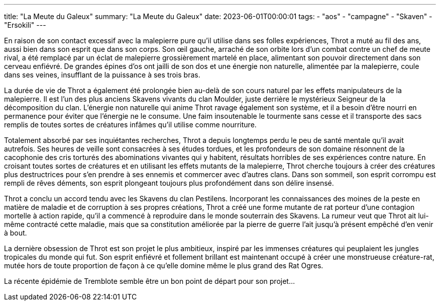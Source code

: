 ---
title: "La Meute du Galeux"
summary: "La Meute du Galeux"
date: 2023-06-01T00:00:01
tags:
    - "aos"
    - "campagne"
    - "Skaven"
    - "Ersokili"
---

En raison de son contact excessif avec la malepierre pure qu'il utilise dans ses folles expériences, Throt a muté au fil des ans, aussi bien dans son esprit que dans son corps. Son œil gauche, arraché de son orbite lors d'un combat contre un chef de meute rival, a été remplacé par un éclat de malepierre grossièrement martelé en place, alimentant son pouvoir directement dans son cerveau enfiévré. De grandes épines d'os ont jailli de son dos et une énergie non naturelle, alimentée par la malepierre, coule dans ses veines, insufflant de la puissance à ses trois bras.

La durée de vie de Throt a également été prolongée bien au-delà de son cours naturel par les effets manipulateurs de la malepierre. Il est l'un des plus anciens Skavens vivants du clan Moulder, juste derrière le mystérieux Seigneur de la décomposition du clan. L'énergie non naturelle qui anime Throt ravage également son système, et il a besoin d'être nourri en permanence pour éviter que l'énergie ne le consume. Une faim insoutenable le tourmente sans cesse et il transporte des sacs remplis de toutes sortes de créatures infâmes qu'il utilise comme nourriture.

Totalement absorbé par ses inquiétantes recherches, Throt a depuis longtemps perdu le peu de santé mentale qu'il avait autrefois. Ses heures de veille sont consacrées à ses études tordues, et les profondeurs de son domaine résonnent de la cacophonie des cris torturés des abominations vivantes qui y habitent, résultats horribles de ses expériences contre nature. En croisant toutes sortes de créatures et en utilisant les effets mutants de la malepierre, Throt cherche toujours à créer des créatures plus destructrices pour s'en prendre à ses ennemis et commercer avec d'autres clans. Dans son sommeil, son esprit corrompu est rempli de rêves déments, son esprit plongeant toujours plus profondément dans son délire insensé.

Throt a conclu un accord tendu avec les Skavens du clan Pestilens. Incorporant les connaissances des moines de la peste en matière de maladie et de corruption à ses propres créations, Throt a créé une forme mutante de rat porteur d'une contagion mortelle à action rapide, qu'il a commencé à reproduire dans le monde souterrain des Skavens. La rumeur veut que Throt ait lui-même contracté cette maladie, mais que sa constitution améliorée par la pierre de guerre l'ait jusqu'à présent empêché d'en venir à bout.

La dernière obsession de Throt est son projet le plus ambitieux, inspiré par les immenses créatures qui peuplaient les jungles tropicales du monde qui fut. Son esprit enfiévré et follement brillant est maintenant occupé à créer une monstrueuse créature-rat, mutée hors de toute proportion de façon à ce qu'elle domine même le plus grand des Rat Ogres.

La récente épidémie de Tremblote semble être un bon point de départ pour son projet…
